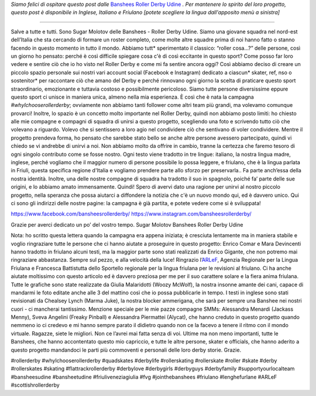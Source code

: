 .. title: Banshees d'Udine dimostrano le loro amore per Roller Derby, con tre lingue!
.. slug: Banshees-multilingual
.. date: 2019-09-21 10:00:00 UTC+01:00
.. tags: italian roller derby, campaign, roller derby udine, italian, friulano, multilingual, furlan, italiano
.. category:
.. link:
.. description:
.. type: text
.. author: SRD

*Siamo felici di ospitare questo post dalle* `Banshees Roller Derby Udine`__ *. Per mantenere lo spirito del loro progetto, questo post è disponibile in Inglese, Italiano e Friulano [potete scegliere la lingua dall'apposito menù a sinistra]*

.. __: https://www.instagram.com/bansheesrollerderby/

----

.. image:: /images/2019/09/Banshees-Copertina.jpg
  :alt: Flyer for #whyIchooserollerderby project, image of Banshees on track, overlaid with hashtag and instagram icons.

Salve a tutte e tutti.
Sono Sugar Molotov delle Banshees - Roller Derby Udine. Siamo una giovane squadra nel nord-est dell’Italia che sta cercando di formare un roster completo, come molte altre squadre prima di noi hanno fatto o stanno facendo in questo momento in tutto il mondo. Abbiamo tutt* sperimentato il classico: “roller cosa…?” delle persone, così un giorno ho pensato: perché è così difficile spiegare cosa c'è di così eccitante in questo sport? Come posso far loro vedere e sentire ciò che io ho visto nel Roller Derby e come mi fa sentire ancora oggi?
Così abbiamo deciso di creare un piccolo spazio personale sui nostri vari account social (Facebook e Instagram) dedicato a ciascun* skater, ref, nso o sostenitor* per raccontare ciò che amano del Derby e perché rinnovano ogni giorno la scelta di praticare questo sport straordinario, emozionante e tuttavia costoso e possibilmente pericoloso. Siamo tutte persone diversissime eppure questo sport ci unisce in maniera unica, almeno nella mia esperienza. È così che è nata la campagna *#whyIchooserollerderby*; ovviamente non abbiamo tanti follower come altri team più grandi, ma volevamo comunque provarci! Inoltre, lo spazio è un concetto molto importante nel Roller Derby, quindi non abbiamo posto limiti: ho chiesto alle mie compagne e compagni di squadra di unirsi a questo progetto, scegliendo una foto e scrivendo tutto ciò che volevano a riguardo. Volevo che si sentissero a loro agio nel condividere ciò che sentivano di voler condividere. Mentre il progetto prendeva forma, ho pensato che sarebbe stato bello se anche altre persone avessero partecipato, quindi vi chiedo se vi andrebbe di unirvi a noi. Non abbiamo molto da offrire in cambio, tranne la certezza che faremo tesoro di ogni singolo contributo come se fosse nostro. Ogni testo viene tradotto in tre lingue: italiano, la nostra lingua madre, inglese, perché vogliamo che il maggior numero di persone possibile lo possa leggere, e friulano, che è la lingua parlata in Friuli, questa specifica regione d'Italia e vogliamo prendere parte allo sforzo per preservarla.. Fa parte anch’essa della nostra identità. Inoltre, una delle nostre compagne di squadra ha tradotto il suo in spagnolo, poiché fa’ parte delle sue origini, e lo abbiamo amato immensamente.
Quindi!
Spero di avervi dato una ragione per unirvi al nostro piccolo progetto, nella speranza che possa aiutarci a diffondere la notizia che c'è un nuovo mondo qui, ed è davvero unico.
Qui ci sono gli indirizzi delle nostre pagine: la campagna è già partita, e potete vedere come si è sviluppata!

https://www.facebook.com/bansheesrollerderby/
https://www.instagram.com/bansheesrollerderby/

Grazie per averci dedicato un po’ del vostro tempo.
Sugar Molotov
Banshees Roller Derby Udine

.. image:: /images/2019/09/Banshees-mosaic.jpg
  :alt: Mosaic image showing all of the profile pictures of contributors to the project, in grayscale, with central hue-based tone mapping from the Banshees logo.

Nota: ho scritto questa lettera quando la campagna era appena iniziata; è cresciuta lentamente ma in maniera stabile e voglio ringraziare tutte le persone che ci hanno aiutate a proseguire in questo progetto: Enrico Comar e Mara Devincenti hanno tradotto in friulano alcuni testi, ma la maggior parte sono stati realizzati da Enrico Gigante, che non potremo mai ringraziare abbastanza. Sempre sul pezzo, e alla velocità della luce! Ringrazio l’`ARLeF`_, Agenzia Regionale per la Lingua Friulana e Francesca Battistutta dello Sportello regionale per la lingua friulana per le revisioni al friulano. Ci ha anche aiutate moltissimo con questo articolo ed è davvero preziosa per me per il suo carattere solare e la fiera anima friulana. Tutte le grafiche sono state realizzate da Giulia Malaridotti (Woozy McWolf), la nostra insonne amante dei cani, capace di mandarmi le foto editate anche alle 3 del mattino così che io possa pubblicarle in tempo. I testi in inglese sono stati revisionati da Chealsey Lynch (Marma Juke), la nostra blocker ammerigana, che sarà per sempre una Banshee nei nostri cuori - ci mancherai tantissimo. Menzione speciale per le mie pazze compagne SMMs: Alessandra Menardi (Jackass Menny), Sveva Angelini (Freaky Pinball) e Alessandra Piermattei (Alycat), che hanno creduto in questo progetto quando nemmeno io ci credevo e mi hanno sempre parato il didietro quando non ce la facevo a tenere il ritmo con il mondo virtuale. Ragazze, siete le migliori. Non ce l’avrei mai fatta senza di voi. Ultime ma non meno importanti, tutte le Banshees, che hanno accontentato questo mio capriccio, e tutte le altre persone, skater e officials, che hanno aderito a questo progetto mandandoci le parti più commoventi e personali delle loro derby storie. Grazie.

#rollerderby #whyIchooserollerderby #quadskates #derbylife #rollerskating #rollerskate #roller #skate #derby #rollerskates #skating #flattrackrollerderby #derbylove #derbygirls #derbyguys #derbyfamily #supportyourlocalteam #bansheesudine #bansheetudine #friuliveneziagiulia #fvg #jointhebanshees #friulano #lenghefurlane #ARLeF #scottishrollerderby

.. _ARLeF: https://arlef.it
